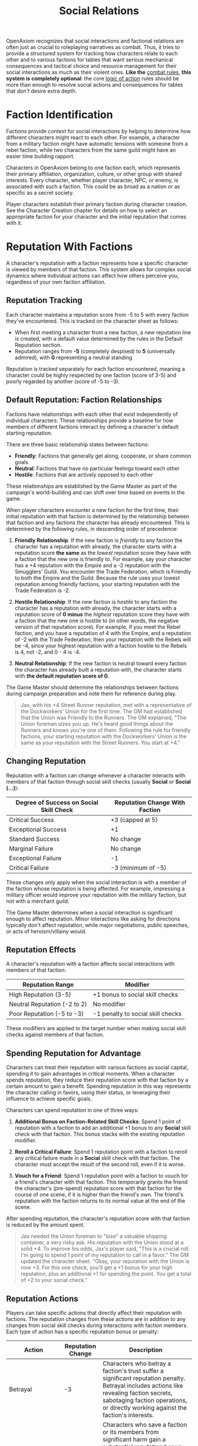 #+TITLE: Social Relations
#+OPTIONS: H:6
#+ATTR_HTML: :class section-icon
[[file:static/social_relations.svg]]

OpenAxiom recognizes that social interactions and factional relations are often just as crucial to roleplaying narratives as combat. Thus, it tries to provide a structured system for tracking how characters relate to each other and to various factions for tables that want serious mechanical consequences and tactical choice and resource management for their social interactions as much as their violent ones. *Like the* [[file:combat.md][combat rules,]] *this system is completely optional*: the core [[file:logic_of_action.md][logic of action]] rules should be more than enough to resolve social actions and consequences for tables that /don't/ desire extra depth.

* Faction Identification
:PROPERTIES:
:ID:       FACTION-SYSTEM
:END:

#+ATTR_HTML: :class section-icon
[[file:static/factions.svg]]

Factions provide context for social interactions by helping to determine how different characters might react to each other. For example, a character from a military faction might have automatic tensions with someone from a rebel faction, while two characters from the same guild might have an easier time building rapport.

Characters in OpenAxiom belong to one faction each, which represents their primary affiliation, organization, culture, or other group with shared interests. Every character, whether player character, NPC, or enemy, is associated with such a faction. This could be as broad as a nation or as specific as a secret society.

Player characters establish their primary faction during character creation. See the Character Creation chapter for details on how to select an appropriate faction for your character and the initial reputation that comes with it.

* Reputation With Factions
:PROPERTIES:
:ID:       REPUTATION-SYSTEM
:END:

#+ATTR_HTML: :class section-icon
[[file:static/reputation.svg]]

A character's reputation with a faction represents how a specific character is viewed by members of that faction. This system allows for complex social dynamics where individual actions can affect how others perceive you, regardless of your own faction affiliation.

** Reputation Tracking
:PROPERTIES:
:ID:       REPUTATION-TRACKING
:END:

Each character maintains a reputation score from -5 to 5 with every faction they've encountered. This is tracked on the character sheet as follows:

- When first meeting a character from a new faction, a new reputation line is created, with a default value determined by the rules in the Default Reputation section.
- Reputation ranges from *-5* (completely despised) to *5* (universally admired), with *0* representing a neutral standing

Reputation is tracked separately for each faction encountered, meaning a character could be highly respected by one faction (score of 3-5) and poorly regarded by another (score of -5 to -3).

** Default Reputation: Faction Relationships
:PROPERTIES:
:ID:       FACTION-RELATIONSHIPS
:END:

Factions have relationships with each other that exist independently of individual characters. These relationships provide a baseline for how members of different factions interact by defining a character's default starting reputation.

There are three basic relationship states between factions:

- *Friendly*: Factions that generally get along, cooperate, or share common goals
- *Neutral*: Factions that have no particular feelings toward each other
- *Hostile*: Factions that are actively opposed to each other

These relationships are established by the Game Master as part of the campaign's world-building and can shift over time based on events in the game.

When player characters encounter a new faction for the first time, their initial reputation with that faction is determined by the relationship between that faction and any factions the character has already encountered. This is determined by the following rules, in descending order of precedence:

1. *Friendly Relationship*: If the new faction is /friendly/ to any faction the character has a reputation with already, the character starts with a reputation score *the same* as the /lowest/ reputation score they have with a faction that the new one is friendly to. For example, say your character has a +4 reputation with the Empire and a -2 reputation with the Smugglers' Guild. You encounter the Trade Federation, which is Friendly to both the Empire and the Guild. Because the rule uses your lowest reputation among friendly factions, your starting reputation with the Trade Federation is -2.

2. *Hostile Relationship*: If the new faction is /hostile/ to any faction the character has a reputation with already, the character starts with a reputation score of *0 minus* the /highest/ reputation score they have with a faction that the new one is hostile to (in other words, the negative version of that reputation score). For example, if you meet the Rebel faction, and you have a reputation of 4 with the Empire, and a reputation of -2 with the Trade Federation, then your reputation with the Rebels will be -4, since your highest reputation with a faction hostile to the Rebels is 4, not -2, and 0 - 4 is -4.

3. *Neutral Relationship*: If the new faction is neutral toward every faction the character has already built a reputation with, the character starts with *the default reputation score of 0.*

The Game Master should determine the relationships between factions during campaign preparation and note them for reference during play.

#+BEGIN_QUOTE
Jax, with his +4 Street Runner reputation, met with a representative of the Dockworkers' Union for the first time. The GM had established that the Union was Friendly to the Runners. The GM explained, "The Union foreman sizes you up. He's heard good things about the Runners and knows you're one of them. Following the rule for friendly factions, your starting reputation with the Dockworkers' Union is the same as your reputation with the Street Runners. You start at +4."
#+END_QUOTE

** Changing Reputation
:PROPERTIES:
:ID:       CHANGING-REPUTATION
:END:

Reputation with a faction can change whenever a character interacts with members of that faction through social skill checks (usually *Social* or *Social (...)*):

#+ATTR_HTML: :class reputation-changes-table
| Degree of Success on Social Skill Check | Reputation Change With Faction |
|-------------------|-------------------|
| Critical Success  | +3 (capped at 5) |
| Exceptional Success | +1 |
| Standard Success  | No change |
| Marginal Failure  | No change |
| Exceptional Failure | -1 |
| Critical Failure  | -3 (minimum of -5) |

These changes only apply when the social interaction is with a member of the faction whose reputation is being affected. For example, impressing a military officer would improve your reputation with the military faction, but not with a merchant guild.

The Game Master determines when a social interaction is significant enough to affect reputation. Minor interactions like asking for directions typically don't affect reputation, while major negotiations, public speeches, or acts of heroism/villainy would.

** Reputation Effects
:PROPERTIES:
:ID:       REPUTATION-EFFECTS
:END:

A character's reputation with a faction affects social interactions with members of that faction:

#+ATTR_HTML: :class reputation-effects-table
| Reputation Range | Modifier |
|------------------|----------|
| High Reputation (3-5) | +1 bonus to social skill checks |
| Neutral Reputation (-2 to 2) | No modifier |
| Poor Reputation (-5 to -3) | -1 penalty to social skill checks |

These modifiers are applied to the target number when making social skill checks against members of that faction.

** Spending Reputation for Advantage
:PROPERTIES:
:ID:       SPENDING-REPUTATION
:END:

Characters can treat their reputation with various factions as social capital, spending it to gain advantages in critical moments. When a character spends reputation, they reduce their reputation score with that faction by a certain amount to gain a benefit. Spending reputation in this way represents the character calling in favors, using their status, or leveraging their influence to achieve specific goals.

Characters can spend reputation in one of three ways:

1. *Additional Bonus on Faction-Related Skill Checks*: Spend 1 point of reputation with a faction to add an additional +1 bonus to any *Social* skill check with that faction. This bonus stacks with the existing reputation modifier.

2. *Reroll a Critical Failure*: Spend 1 reputation point with a faction to reroll any critical failure made in a *Social* skill check with that faction. The character must accept the result of the second roll, even if it is worse.

3. *Vouch for a Friend*: Spend 1 reputation point with a faction to vouch for a friend's character with that faction. This temporarily grants the friend the character's (pre-spend) reputation score with that faction for the course of one scene, if it is higher than the friend's own. The friend's reputation with the faction returns to its normal value at the end of the scene.

After spending reputation, the character's reputation score with that faction is reduced by the amount spent.

#+BEGIN_QUOTE
Jax needed the Union foreman to "lose" a valuable shipping container, a very risky ask. His reputation with the Union stood at a solid +4. To improve his odds, Jax's player said, "This is a crucial roll. I'm going to spend 1 point of my reputation to call in a favor." The GM updated the character sheet. "Okay, your reputation with the Union is now +3. For this one check, you'll get a +1 bonus for your high reputation, plus an additional +1 for spending the point. You get a total of +2 to your social check."
#+END_QUOTE

** Reputation Actions
:PROPERTIES:
:ID:       REPUTATION-ACTIONS
:END:

Players can take specific actions that directly affect their reputation with factions. The reputation changes from these actions are in addition to any changes from social skill checks during interactions with faction members. Each type of action has a specific reputation bonus or penalty:

#+ATTR_HTML: :class reputation-actions-table
| Action | Reputation Change | Description |
|--------|-------------------|-------------|
| Betrayal | -3 | Characters who betray a faction's trust suffer a significant reputation penalty. Betrayal includes actions like revealing faction secrets, sabotaging faction operations, or directly working against the faction's interests. |
| Salvation | +3 | Characters who save a faction or its members from significant harm gain a substantial reputation bonus. Salvation includes actions like rescuing faction leaders, defending faction territory from attackers, or preventing disasters that would harm the faction. |
| Missions/Quests | +2 | Characters who complete missions or quests for a faction gain a reputation bonus. These are tasks performed for the faction without direct payment, showing dedication to the faction's goals. |
| Jobs | +1 | Characters who complete paid jobs for a faction gain a smaller reputation bonus. While jobs show the character is trustworthy and competent, they are primarily business transactions rather than acts of dedication. |
| Failing Missions/Quests | -2 | Characters who fail to complete missions or quests for a faction suffer a reputation penalty. This reflects the faction's disappointment in the character's inability to fulfill their commitments. |
| Failing Jobs | -1 | Characters who fail to complete paid jobs for a faction suffer a reputation penalty. While less severe than failing an unpaid mission, failing a job still damages trust. |
| Ignoring or Going Back on Jobs | -2 | Characters who ignore or go back on agreed-upon jobs without completing them suffer a reputation penalty. This is as severe as failing a mission because it shows the character cannot be trusted to honor their agreements. |


* Using Social Relations in Play
:PROPERTIES:
:ID:       USING-SOCIAL-RELATIONS
:END:

#+ATTR_HTML: :class section-icon
[[file:static/social_play.svg]]

The social relations system is designed to add depth to roleplaying encounters without slowing down gameplay. Here's how to incorporate it into your game:

** Tracking First Encounters
:PROPERTIES:
:ID:       FIRST-ENCOUNTERS
:END:

When player characters meet NPCs or enemies from factions they haven't encountered before, the Game Master should note this and create a new reputation entry starting at 0. This can be done quickly during play and doesn't need to interrupt the flow of the game.

** Social Skill Checks
:PROPERTIES:
:ID:       SOCIAL-SKILL-CHECKS
:END:

When a player attempts a social skill check against an NPC, the Game Master should consider whether the interaction is significant enough to affect reputation. As a general rule:

- Routine interactions (asking for directions, ordering food) don't affect reputation
- Extended interactions (negotiations, lengthy conversations) might affect reputation
- Pivotal interactions (alliance negotiations, public speeches, acts of heroism or villainy) always affect reputation

After resolving a social skill check that affects reputation, the Game Master should adjust the appropriate reputation score and note any mechanical effects for future interactions.

* Social Combat
:PROPERTIES:
:ID:       SOCIAL-COMBAT
:END:

#+ATTR_HTML: :class section-icon
[[file:static/social_combat.svg]]

Characters can engage in social combat, attempting to damage another character's reputation with a specific faction through slander, propaganda, or other means of social manipulation. This represents the cut and thrust of social maneuvering where characters try to undermine each other's standing in a community.

Social combat is a simple gloss on the Contested Action rules found in [[file:logic_of_action.md][the Action chapter]], following the following steps:

1. *Initiation*:
   - Any character can initiate social combat against another character they know has a reputation with a faction.

   - The initiating character must declare the target character, and the reputation with which faction they are targeting.

   - The target character must already have an established reputation with that faction.
2. *Resolution*:
   - Social combat is resolved as a Contested Action between the initiating character and the target character. Each participant uses any relevant social skill (such as *Social (Diplomacy)*, *Social (Deception)*, or *Social (Performance)*).

   - *The modifier for each participant's skill check is determined by their own reputation with the faction being targeted.*

   - If the initiating character lacks a reputation with the targeted faction, they use the default score of 0 for their check.
3. *Outcomes*:

   - If the initiating character fails the contested action, they lose one point of reputation with the targeted faction as their attempts to slander another are seen as desperate or unseemly.

   - If the initiating character succeeds, the target character loses one point of reputation with the targeted faction as their standing has been successfully undermined.

#+BEGIN_QUOTE
Jax's rival, Silk, decided to undermine his standing with the Dockworkers' Union. She initiated social combat, starting a whisper campaign. This resolved as a Contested Action. Silk used her **Social (Deception)** of 12, while Jax defended with his **Social (Diplomacy)** of 10. His +3 reputation with the Union gave him a +1 bonus, for a target of 11. Silk rolled an 8 (Standard Success), while Jax rolled a 12 (Marginal Failure). The GM delivered the outcome: "Silk, your rumors are subtle but effective. Jax, you fail to counter them. Your reputation with the Dockworkers' Union drops by one point, from +3 to +2."
#+END_QUOTE

#+ATTR_HTML: :class gameplay-example
